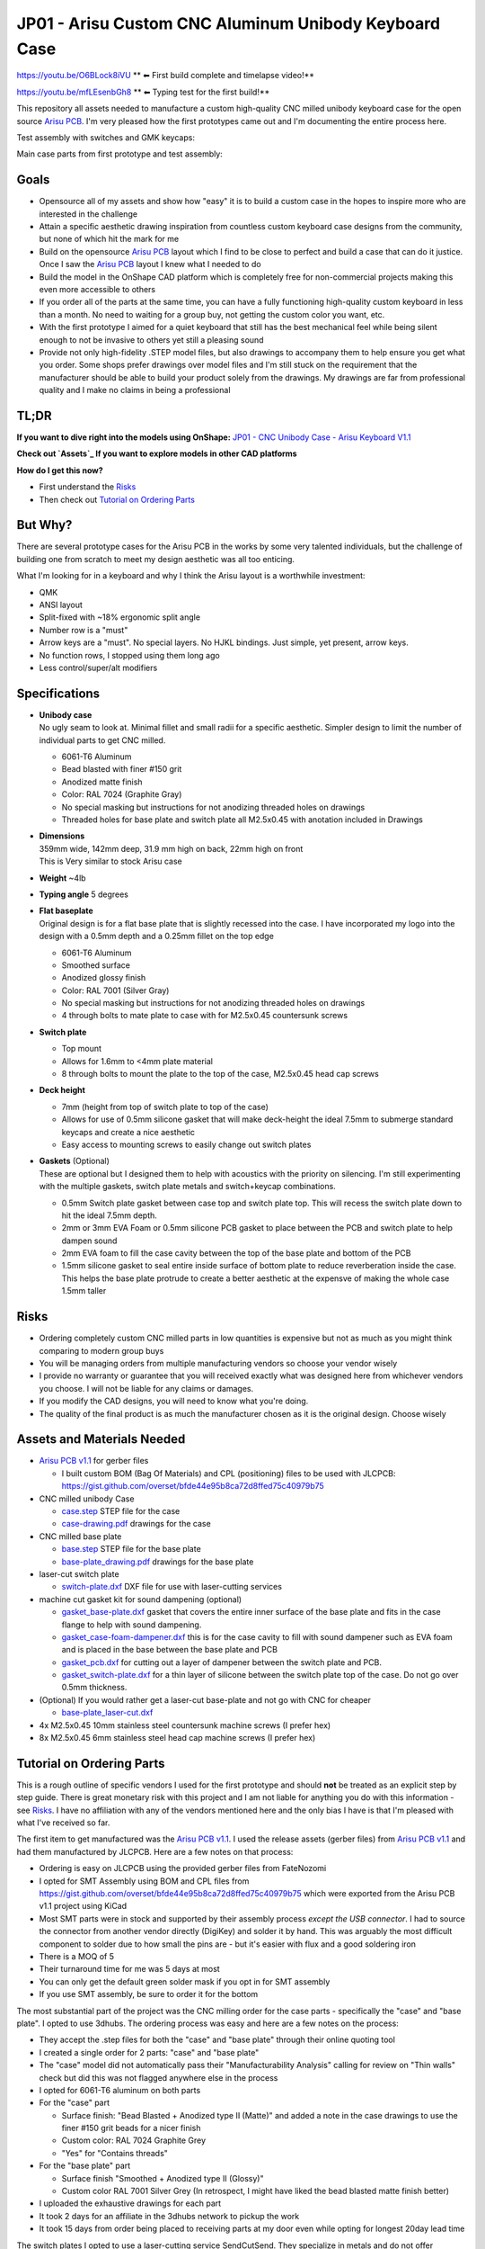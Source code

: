 ======================================================
JP01 - Arisu Custom CNC Aluminum Unibody Keyboard Case
======================================================

https://youtu.be/O6BLock8iVU ** ⬅ First build complete and timelapse video!**

https://youtu.be/mfLEsenbGh8 ** ⬅ Typing test for the first build!**


This repository all assets needed to manufacture a custom high-quality CNC milled unibody keyboard case for the open source `Arisu PCB`_. I'm very pleased how the first prototypes came out and I'm documenting the entire process here.

.. raw:: html

    <table>
    <tr>
    <td><img src="https://raw.githubusercontent.com/overset/JP01/master/V1.1/images/cad_assembled_ortho.png"></td>
    <td><img src="https://raw.githubusercontent.com/overset/JP01/master/V1.1/images/cad_assembled_ortho_hidden.png"></td>
    <td><img src="https://raw.githubusercontent.com/overset/JP01/master/V1.1/images/cad_exploded_ortho.png"></td>
    </tr>
    </table>
    <table>
    <tr>
    <td width="33%"><img src="https://raw.githubusercontent.com/overset/JP01/master/V1.1/images/cad_case_ortho.png"></td>
    <td width="33%"><img src="https://raw.githubusercontent.com/overset/JP01/master/V1.1/images/cad_switch_plate_ortho.png"></td>
    <td width="33%"><img src="https://raw.githubusercontent.com/overset/JP01/master/V1.1/images/cad_base_plate_ortho.png"></td>
    </tr>
    </table>

Test assembly with switches and GMK keycaps:

.. raw:: html

    <table>
    <tr>
    <td width="50%">Brass Switch Plate, GMK Eclipse<img src="https://raw.githubusercontent.com/overset/JP01/master/V1.1/images/fitment_assembled_brass.jpeg"></td>
    <td width="50%">Copper Switch Plate, GMK Oblivion V2 Monochrome<img src="https://raw.githubusercontent.com/overset/JP01/master/V1.1/images/fitment_assembled_copper.jpeg"></td>
    </tr>
    </table>
    <table>
    <tr>
    <td width="33%"><img src="https://raw.githubusercontent.com/overset/JP01/master/V1.1/images/fitment_assembled_front.jpeg"></td>
    <td width="33%"><img src="https://raw.githubusercontent.com/overset/JP01/master/V1.1/images/fitment_assembled_bottom.jpeg"></td>
    <td width="33%"><img src="https://raw.githubusercontent.com/overset/JP01/master/V1.1/images/fitment_assembled_right.jpeg"></td>
    </tr>
    </table>

Main case parts from first prototype and test assembly:

.. raw:: html

    <table>
    <tr>
    <td width="33%"><img src="https://raw.githubusercontent.com/overset/JP01/master/V1.1/images/parts_case_top.jpeg"><img src="https://raw.githubusercontent.com/overset/JP01/master/V1.1/images/parts_case_bottom.jpeg"></td>
    <td width="33%"><img src="https://raw.githubusercontent.com/overset/JP01/master/V1.1/images/parts_switch_plates.jpeg"></td>
    <td width="33%"><img src="https://raw.githubusercontent.com/overset/JP01/master/V1.1/images/parts_base_plate.jpeg"></td>
    </tr>
    </table>
    <table>
    <tr>
    <td width="50%"><img src="https://raw.githubusercontent.com/overset/JP01/master/V1.1/images/test_assembly_bottom.jpeg"></td>
    <td width="50%"><img src="https://raw.githubusercontent.com/overset/JP01/master/V1.1/images/test_assembly_pcb.jpeg"></td>
    </tr>
    </table>
    <table>
    <tr>
    <td width="25%">6061-T6 Aluminum<img src="https://raw.githubusercontent.com/overset/JP01/master/V1.1/images/test_assembled_aluminum.jpeg"></td>
    <td width="25%">260 Brass<img src="https://raw.githubusercontent.com/overset/JP01/master/V1.1/images/test_assembled_brass.jpeg"></td>
    <td width="25%">110 Copper<img src="https://raw.githubusercontent.com/overset/JP01/master/V1.1/images/test_assembled_copper.jpeg"></td>
    <td width="25%">g5 Titanium<img src="https://raw.githubusercontent.com/overset/JP01/master/V1.1/images/test_assembled_titanium.jpeg"></td>
    </tr>
    </table>


Goals
-----

- Opensource all of my assets and show how "easy" it is to build a custom case in the hopes to inspire more who are interested in the challenge
- Attain a specific aesthetic drawing inspiration from countless custom keyboard case designs from the community, but none of which hit the mark for me
- Build on the opensource `Arisu PCB`_ layout which I find to be close to perfect and build a case that can do it justice. Once I saw the `Arisu PCB`_ layout I knew what I needed to do
- Build the model in the OnShape CAD platform which is completely free for non-commercial projects making this even more accessible to others
- If you order all of the parts at the same time, you can have a fully functioning high-quality custom keyboard in less than a month. No need to waiting for a group buy, not getting the custom color you want, etc.
- With the first prototype I aimed for a quiet keyboard that still has the best mechanical feel while being silent enough to not be invasive to others yet still a pleasing sound
- Provide not only high-fidelity .STEP model files, but also drawings to accompany them to help ensure you get what you order. Some shops prefer drawings over model files and I'm still stuck on the requirement that the manufacturer should be able to build your product solely from the drawings. My drawings are far from professional quality and I make no claims in being a professional


TL;DR
-----

**If you want to dive right into the models using OnShape:** `JP01 - CNC Unibody Case - Arisu Keyboard V1.1`_

**Check out `Assets`_ If you want to explore models in other CAD platforms**

**How do I get this now?**

- First understand the `Risks`_
- Then check out `Tutorial on Ordering Parts`_


But Why?
--------

There are several prototype cases for the Arisu PCB in the works by some very talented individuals, but the challenge of building one from scratch to meet my design aesthetic was all too enticing.

What I'm looking for in a keyboard and why I think the Arisu layout is a worthwhile investment:

- QMK
- ANSI layout
- Split-fixed with ~18% ergonomic split angle
- Number row is a "must"
- Arrow keys are a "must". No special layers. No HJKL bindings. Just simple, yet present, arrow keys.
- No function rows, I stopped using them long ago
- Less control/super/alt modifiers


Specifications
--------------

- | **Unibody case**
  | No ugly seam to look at. Minimal fillet and small radii for a specific aesthetic. Simpler design to limit the number of individual parts to get CNC milled.

  - 6061-T6 Aluminum
  - Bead blasted with finer #150 grit
  - Anodized matte finish
  - Color: RAL 7024 (Graphite Gray)
  - No special masking but instructions for not anodizing threaded holes on drawings
  - Threaded holes for base plate and switch plate all M2.5x0.45 with anotation included in Drawings

- | **Dimensions**
  | 359mm wide, 142mm deep, 31.9 mm high on back, 22mm high on front
  | This is Very similar to stock Arisu case
- | **Weight** ~4lb
- | **Typing angle** 5 degrees
- | **Flat baseplate**
  | Original design is for a flat base plate that is slightly recessed into the case. I have incorporated my logo into the design with a 0.5mm depth and a 0.25mm fillet on the top edge

  - 6061-T6 Aluminum
  - Smoothed surface
  - Anodized glossy finish
  - Color: RAL 7001 (Silver Gray)
  - No special masking but instructions for not anodizing threaded holes on drawings
  - 4 through bolts to mate plate to case with for M2.5x0.45 countersunk screws

- | **Switch plate**

  - Top mount
  - Allows for 1.6mm to <4mm plate material
  - 8 through bolts to mount the plate to the top of the case, M2.5x0.45 head cap screws

- | **Deck height**

  - 7mm (height from top of switch plate to top of the case)
  - Allows for use of 0.5mm silicone gasket that will make deck-height the ideal 7.5mm to submerge standard keycaps and create a nice aesthetic
  - Easy access to mounting screws to easily change out switch plates

- | **Gaskets** (Optional)
  | These are optional but I designed them to help with acoustics with the priority on silencing. I'm still experimenting with the multiple gaskets, switch plate metals and switch+keycap combinations.

  - 0.5mm Switch plate gasket between case top and switch plate top. This will recess the switch plate down to hit the ideal 7.5mm depth.
  - 2mm or 3mm EVA Foam or 0.5mm silicone PCB gasket to place between the PCB and switch plate to help dampen sound
  - 2mm EVA foam to fill the case cavity between the top of the base plate and bottom of the PCB
  - 1.5mm silicone gasket to seal entire inside surface of bottom plate to reduce reverberation inside the case. This helps the base plate protrude to create a better aesthetic at the expensve of making the whole case 1.5mm taller


Risks
-----

- Ordering completely custom CNC milled parts in low quantities is expensive but not as much as you might think comparing to modern group buys
- You will be managing orders from multiple manufacturing vendors so choose your vendor wisely
- I provide no warranty or guarantee that you will received exactly what was designed here from whichever vendors you choose. I will not be liable for any claims or damages.
- If you modify the CAD designs, you will need to know what you're doing.
- The quality of the final product is as much the manufacturer chosen as it is the original design. Choose wisely


Assets and Materials Needed
---------------------------

- `Arisu PCB v1.1`_ for gerber files

  - I built custom BOM (Bag Of Materials) and CPL (positioning) files to be used with JLCPCB: https://gist.github.com/overset/bfde44e95b8ca72d8ffed75c40979b75
- CNC milled unibody Case

  - `case.step </V1.1/case.step>`_ STEP file for the case
  - `case-drawing.pdf </V1.1/case-drawing.pdf>`_ drawings for the case
- CNC milled base plate

  - `base.step </V1.1/base.step>`_ STEP file for the base plate
  - `base-plate_drawing.pdf </V1.1/base-plate_drawing.pdf>`_ drawings for the base plate
- laser-cut switch plate

  - `switch-plate.dxf </V1.1/switch-plate.dxf>`_ DXF file for use with laser-cutting services
- machine cut gasket kit for sound dampening (optional)

  - `gasket_base-plate.dxf </V1.1/gasket_base-plate.dxf>`_ gasket that covers the entire inner surface of the base plate and fits in the case flange to help with sound dampening.
  - `gasket_case-foam-dampener.dxf </V1.1/gasket_case-foam-dampener.dxf>`_ this is for the case cavity to fill with sound dampener such as EVA foam and is placed in the base between the base plate and PCB
  - `gasket_pcb.dxf </V1.1/gasket_pcb.dxf>`_ for cutting out a layer of dampener between the switch plate and PCB.
  - `gasket_switch-plate.dxf </V1.1/gasket_switch-plate.dxf>`_ for a thin layer of silicone between the switch plate top of the case. Do not go over 0.5mm thickness.
- (Optional) If you would rather get a laser-cut base-plate and not go with CNC for cheaper

  - `base-plate_laser-cut.dxf </V1.1/base-plate_laser-cut.dxf>`_
- 4x M2.5x0.45 10mm stainless steel countersunk machine screws (I prefer hex)
- 8x M2.5x0.45 6mm stainless steel head cap machine screws (I prefer hex)


Tutorial on Ordering Parts
--------------------------

This is a rough outline of specific vendors I used for the first prototype and should **not** be treated as an explicit step by step guide. There is great monetary risk with this project and I am not liable for anything you do with this information - see `Risks`_. I have no affiliation with any of the vendors mentioned here and the only bias I have is that I'm pleased with what I've received so far.

The first item to get manufactured was the `Arisu PCB v1.1`_. I used the release assets (gerber files) from `Arisu PCB v1.1`_ and had them manufactured by JLCPCB. Here are a few notes on that process:

- Ordering is easy on JLCPCB using the provided gerber files from FateNozomi
- I opted for SMT Assembly using BOM and CPL files from https://gist.github.com/overset/bfde44e95b8ca72d8ffed75c40979b75 which were exported from the Arisu PCB v1.1 project using KiCad
- Most SMT parts were in stock and supported by their assembly process *except the USB connector*. I had to source the connector from another vendor directly (DigiKey) and solder it by hand. This was arguably the most difficult component to solder due to how small the pins are - but it's easier with flux and a good soldering iron
- There is a MOQ of 5
- Their turnaround time for me was 5 days at most
- You can only get the default green solder mask if you opt in for SMT assembly
- If you use SMT assembly, be sure to order it for the bottom

The most substantial part of the project was the CNC milling order for the case parts - specifically the "case" and "base plate". I opted to use 3dhubs. The ordering process was easy and here are a few notes on the process:

- They accept the .step files for both the "case" and "base plate" through their online quoting tool
- I created a single order for 2 parts: "case" and "base plate"
- The "case" model did not automatically pass their "Manufacturability Analysis" calling for review on "Thin walls" check but did this was not flagged anywhere else in the process
- I opted for 6061-T6 aluminum on both parts
- For the "case" part

  - Surface finish: "Bead Blasted + Anodized type II (Matte)" and added a note in the case drawings to use the finer #150 grit beads for a nicer finish
  - Custom color: RAL 7024 Graphite Grey
  - "Yes" for "Contains threads"
- For the "base plate" part

  - Surface finish "Smoothed + Anodized type II (Glossy)"
  - Custom color RAL 7001 Silver Grey (In retrospect, I might have liked the bead blasted matte finish better)
- I uploaded the exhaustive drawings for each part
- It took 2 days for an affiliate in the 3dhubs network to pickup the work
- It took 15 days from order being placed to receiving parts at my door even while opting for longest 20day lead time

The switch plates I opted to use a laser-cutting service SendCutSend. They specialize in metals and do not offer finishing services beyond brushing as of this writing.

- I quickly created quotes using the switch plate .dxf asset and ordered ~1.6mm thick cuts of 6061-T6 Aluminum, 260 Brass, 110 Copper and g5 Titanium. My goal was to test several materials for feel and acoustics as I continue the building process.
- The turn around time is fast with the last order taking 2 days to get to my door
- The cuts were clean and finish was good with minor tooling marks to be expected from any laser-cutting without having finish work done.
- Fitment was good without being overly cautious with kerf. Cherry MX, Zeal and Alpacas fit perfectly on all the plates.
- Through holes have a little room to adjust the plate (0.1mm) just to help with alignment even more.

The gaskets were ordered from Ponoko which can cut EVA foam and Silicone of various thickness. These are very much optional and I have yet to test them

- 0.5mm silicone gasket between the switch plate and case top to help with dampening.
- 1mm silicone and 2mm EVA foam cutouts for dampening between switch plate and PCB
- 2mm and 3mm EVA foam case cavity sound dampening
- 1.5mm silicone base-plate seal that fully covers the interior surface area of the base plate. This also helps the base plate to protrude more from the case to help with aesthetics.
- The ordering process is very straight forward and all gasket assets are compatible
- Ensure that you chose MM and do verify the dimensions before placing your order
- Turn around time is often quick but depends on material stock and demand


Show Me The Build!
------------------

First build complete and timelapse video here: https://youtu.be/O6BLock8iVU

Typing test for the first build here: https://youtu.be/mfLEsenbGh8


I want to make changes to the case!
-----------------------------------

``TODO``
  - HOWTO navigate parts, assembly and drawings
  - Want to change the typing angle?
  - How to extract specific assets for manufacturers
  - Example export of assets

FAQ
---

- | **Again, Why?**
  | I really like the Arisu layout and there is no easily accessible high quality case available for it that meets the aesthetic I was looking for or is something that would be attainable without waiting months if not years. Also: the challenge of building a custom case from scratch
- | **Why not build another Alice clone case or buy one of r/mm?**
  | None of the recent group buys for custom Alice-clone cases have really hit the mark for me aesthetically. I have no doubt the build quality on some, if not all of them, far exceeds this - but the recent surge of interest has made access to join GBs prohibitive. The more recent Prime_E and Rukia come to mind and look amazing. When getting into that price point I'm looking for very specific things such as: a number row (which the Prime_E doesn't have but the upcoming PrimeKB Meridian will have), Arrow keys are a must (not on the Alice or Rukia and no number of custom layers or HJKL bindings are going to save that for me)
- | **RGB?**
  | No, No and No
- | **ISO?**
  | No
- | **But it's not symmetrical like the Alice, why waste your money?**
  | This actually does not bother me at all. Having spend so many years on 75%, TKL and Fullsize keyboards I've always had the majority of keys on the right side. I just expect it and if it's too symmetrical it doesn't feel right to me. Even the Alice is not perfectly symmetrical
- | **When is the GB?**
  | Right now, I do not intend on running a GB myself. I'm licensing the work here in a way that does not prohibit it. If you want to run a group by or one on derived work and use OnShape do consider their ToS. Also, add a reference for this and the amazing work from FateNozomi for the original Arisu keyboard. I'm happy to consult as my time allows on derivative work - it's at the heart of opensource after all
- | **Any modifications required to the Arisu PCB?**
  | None. This is designed around the stock Arisu v1.1 PCB.
- | **Will you sell me one for $100**
  | No
- | **How much will this cost?**
  | Low volume CNC work is cost prohibitive, but not astronomical. This varies greatly depending on manufacturers selected, finishes chosen, etc.
- | **Where is the wrist rest?**
  | See `TODO`_
- | **Why OnShape and not Solidworks, Fusion360?**

  - It's completely free
  - It's parametric CAD
  - It's feature rich and easy to use with a short learning curve
  - I have not found any missing functionality I thought I would need in the modeling of this case
  - The Drawings interface is very powerful
  - You can fork my design and change whatever you want
  - Did I mention it's completely free?


TODO
----

- Wrist rest! I have a stacked acrylic prototype that I'm already using and love. I have a design for laser-cut solid maple with a leather top to fit perfectly with the case design. I might consider a solid polycarbonate version in the future similar to many other designs I've seen in the community and update this project appropriately
- CNC simplification and cost cutting

  - Reduce reliance on microtooling such as larger fillets
  - Larger radii of inner cutouts in the case - they're likely less than the standard 1/4 diameter of main cutting tool
  - More consistent fillets and radii to minimize different bits or bit changes
  - Add fillet to bottom of recessed logo on base plate - this cannot be a sharp corner

- Add more through bolts to the base plate for an even more secure design. The 4 bolt pattern is still more than enough
- Consider raising the deck height of the top of the case from 7mm to 7.5 to account for proper clearance of standard keycaps. The 7mm design was originally built to incorporate a 0.5mm silicone gasket to help dampen sound, but this might not be desirable for some.
- Make the USB port hole a little more centered and the access hole smaller. Possibly add a chamfer, fillet, etc to the USB port more visually appealing
- Experiment with adding more material to the baseplate to bring it parallel with the PCB and minimize the volume of open air inside the case. The intent would be to benefit acoustics and add more weight to the keyboard. I'm very satisfied with the gasket dampener kit as part of the original design for helping with the acoustics
- Test more base plate materials such as various brass, copper, polished stainless, etc. I've started a new OnShape branch for this at `JP01 - CNC Unibody Case - Arisu Keyboard brass baseplate`_
- Add another switch plate screw near the bottom right corner to prevent extra flex when pressing on the right arrow key. This was not even noticeable with the 1.6mm brass, copper, titanium or 6061-T6 aluminum plates I was testing with but would make it closer to perfect
- This design should work with Polycarbonate and getting a prototype milled is on the list
- Explore finishing options for switch plates (i.e. PVD)
- Clean up OnShape project, unused Sketches, add variables for typing angle with constraints, make easier to export parts, optimize drawings
- Bumpons


Credits
-------

This case was inspired by FateNozomi's `Arisu PCB`_ and `Arisu Case` which was inspired by Lyn's EM7 and the fabled TGR Alice. This is referred to as the "open source Alice with arrows" and now with a solid unibody case.

.. _Arisu PCB: https://github.com/FateNozomi/arisu-pcb
.. _Arisu PCB v1.1: https://github.com/FateNozomi/arisu-pcb/releases/tag/v1.1
.. _Arisu Case: https://github.com/FateNozomi/arisu-case
.. _JP01 - CNC Unibody Case - Arisu Keyboard V1.1: https://cad.onshape.com/documents/bcb4cb10db076c215d5ca4fc/v/7ff105b1797076ce3c73421d/e/f137899a1015e62802e
.. _JP01 - CNC Unibody Case - Arisu Keyboard brass baseplate: https://cad.onshape.com/documents/bcb4cb10db076c215d5ca4fc/w/63b0d2c4951fb2905cf2d82a
